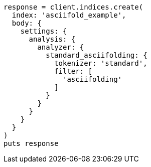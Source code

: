 [source, ruby]
----
response = client.indices.create(
  index: 'asciifold_example',
  body: {
    settings: {
      analysis: {
        analyzer: {
          standard_asciifolding: {
            tokenizer: 'standard',
            filter: [
              'asciifolding'
            ]
          }
        }
      }
    }
  }
)
puts response
----
